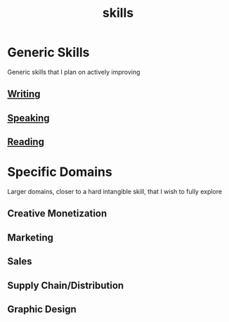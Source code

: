 :PROPERTIES:
:ID:       20230805T185514.826884
:END:
#+title: skills
#+filetags: :skills:

* Generic Skills
Generic skills that I plan on actively improving
** [[id:20230712T131112.909632][Writing]]
** [[id:20240129T072255.072908][Speaking]]
** [[id:20231212T084350.640179][Reading]]
* Specific Domains
Larger domains, closer to a hard intangible skill, that I wish to fully explore
** Creative Monetization
** Marketing
** Sales
** Supply Chain/Distribution
** Graphic Design
